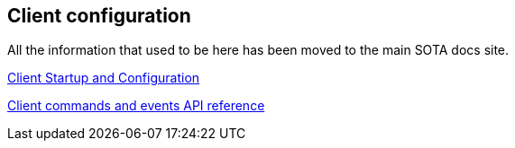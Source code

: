 == Client configuration

All the information that used to be here has been moved to the main SOTA docs site.

http://advancedtelematic.github.io/rvi_sota_server/cli/client-startup-and-configuration.html[Client Startup and Configuration]

http://advancedtelematic.github.io/rvi_sota_server/cli/client-commands-and-events-reference.html[Client commands and events API reference]
